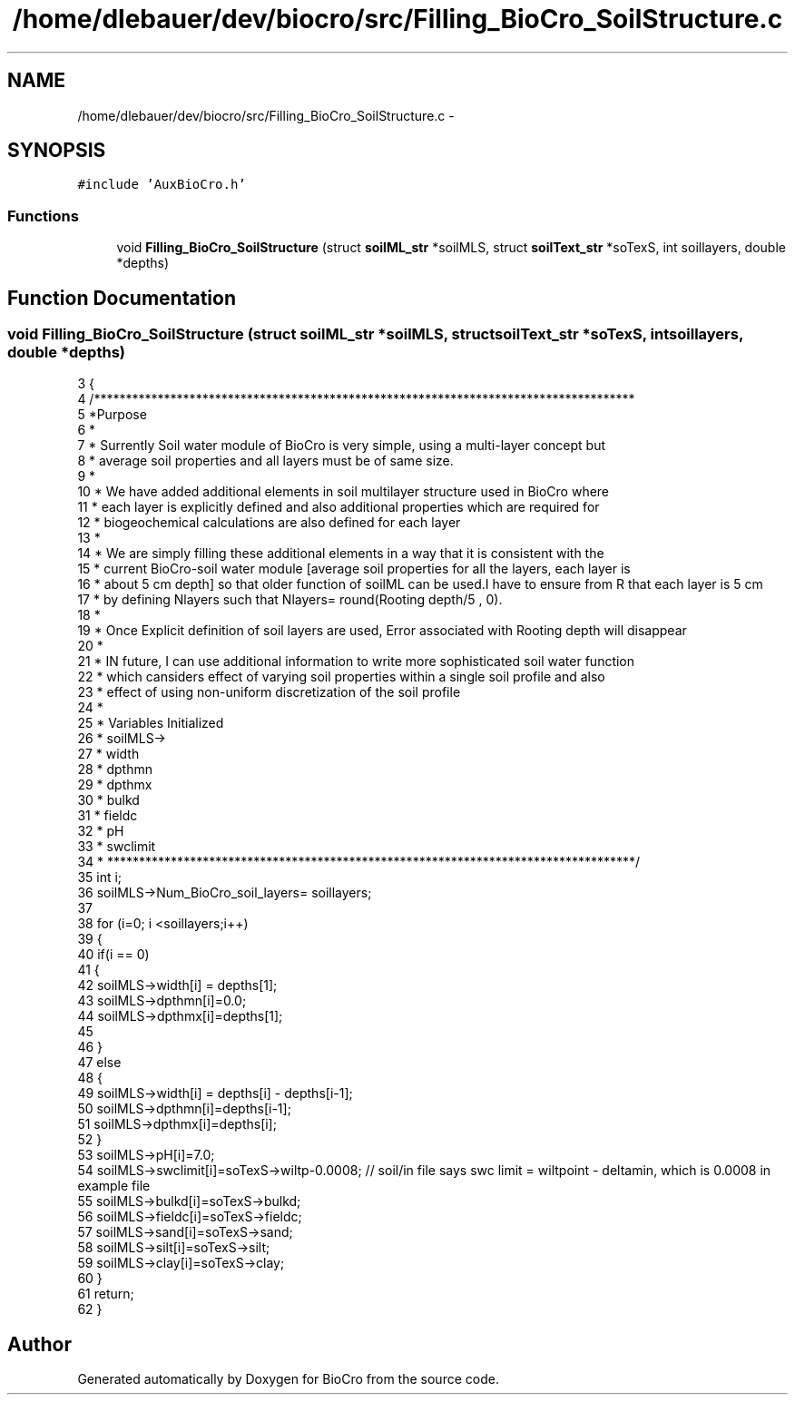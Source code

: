 .TH "/home/dlebauer/dev/biocro/src/Filling_BioCro_SoilStructure.c" 3 "Fri Apr 3 2015" "Version 0.92" "BioCro" \" -*- nroff -*-
.ad l
.nh
.SH NAME
/home/dlebauer/dev/biocro/src/Filling_BioCro_SoilStructure.c \- 
.SH SYNOPSIS
.br
.PP
\fC#include 'AuxBioCro\&.h'\fP
.br

.SS "Functions"

.in +1c
.ti -1c
.RI "void \fBFilling_BioCro_SoilStructure\fP (struct \fBsoilML_str\fP *soilMLS, struct \fBsoilText_str\fP *soTexS, int soillayers, double *depths)"
.br
.in -1c
.SH "Function Documentation"
.PP 
.SS "void Filling_BioCro_SoilStructure (struct \fBsoilML_str\fP *soilMLS, struct \fBsoilText_str\fP *soTexS, intsoillayers, double *depths)"

.PP
.nf
3  {
4     /*************************************************************************************
5     *Purpose
6     * 
7     * Surrently Soil water module of BioCro is very simple, using a multi-layer concept but
8     * average soil properties and all layers must be of same size\&.
9     * 
10     * We have added additional elements in soil multilayer structure used in BioCro where
11     * each layer is explicitly defined and also additional properties which are required for
12     * biogeochemical calculations are also defined for each layer
13     * 
14     * We are simply filling these additional elements in a way that it is consistent with the 
15     * current BioCro-soil water module [average soil properties for all the layers, each layer is
16     * about 5 cm depth] so that older function of soilML can be used\&.I have to ensure from R that each layer is 5 cm 
17     * by defining  Nlayers such that Nlayers= round(Rooting depth/5 , 0)\&.
18     * 
19     * Once Explicit definition of soil layers are used, Error associated with Rooting depth will disappear
20     * 
21     * IN future, I can use additional information to write more sophisticated soil water function
22     * which cansiders effect of varying soil properties within a single soil profile and also
23     * effect of using non-uniform discretization of the soil profile
24     * 
25     * Variables Initialized
26     * soilMLS->
27     * width
28     * dpthmn
29     * dpthmx
30     * bulkd
31     * fieldc
32     * pH
33     * swclimit
34     * ***********************************************************************************/
35     int i;
36     soilMLS->Num_BioCro_soil_layers= soillayers;
37     
38     for (i=0; i <soillayers;i++)
39       {
40                 if(i == 0)
41                 {
42                  soilMLS->width[i] = depths[1];
43                  soilMLS->dpthmn[i]=0\&.0;
44                  soilMLS->dpthmx[i]=depths[1];
45                  
46                 } 
47                 else
48                 {
49                  soilMLS->width[i] = depths[i] - depths[i-1];
50                  soilMLS->dpthmn[i]=depths[i-1];
51                  soilMLS->dpthmx[i]=depths[i];
52                 }
53           soilMLS->pH[i]=7\&.0;
54           soilMLS->swclimit[i]=soTexS->wiltp-0\&.0008; // soil/in file says swc limit = wiltpoint - deltamin, which is 0\&.0008 in example file
55           soilMLS->bulkd[i]=soTexS->bulkd;
56           soilMLS->fieldc[i]=soTexS->fieldc;
57           soilMLS->sand[i]=soTexS->sand;
58           soilMLS->silt[i]=soTexS->silt;
59           soilMLS->clay[i]=soTexS->clay;
60       }
61    return;
62  }
.fi
.SH "Author"
.PP 
Generated automatically by Doxygen for BioCro from the source code\&.
